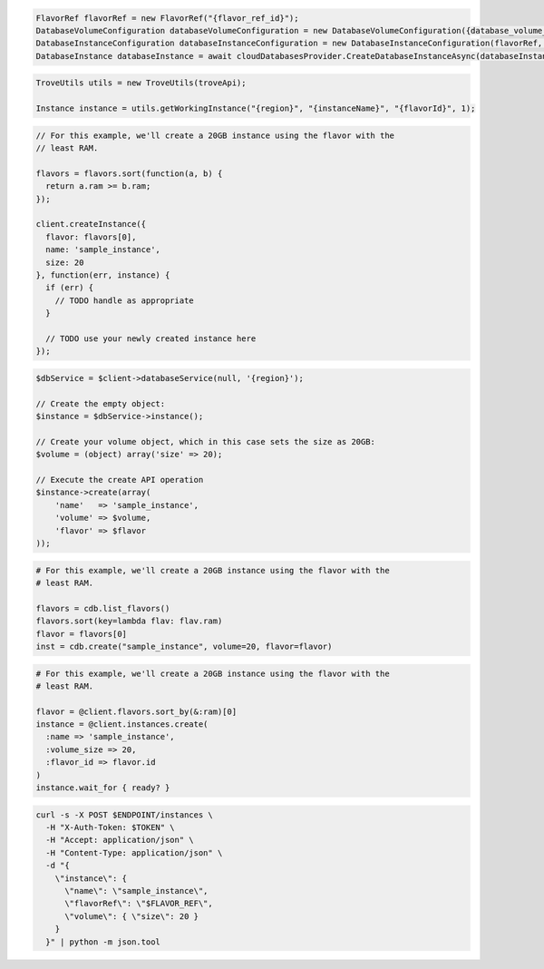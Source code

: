 .. code-block:: csharp

  FlavorRef flavorRef = new FlavorRef("{flavor_ref_id}");
  DatabaseVolumeConfiguration databaseVolumeConfiguration = new DatabaseVolumeConfiguration({database_volume_configuration_id});
  DatabaseInstanceConfiguration databaseInstanceConfiguration = new DatabaseInstanceConfiguration(flavorRef, databaseVolumeConfiguration, "{instance_name}");
  DatabaseInstance databaseInstance = await cloudDatabasesProvider.CreateDatabaseInstanceAsync(databaseInstanceConfiguration, AsyncCompletionOption.RequestCompleted, CancellationToken.None, null);

.. code-block:: java

  TroveUtils utils = new TroveUtils(troveApi);

  Instance instance = utils.getWorkingInstance("{region}", "{instanceName}", "{flavorId}", 1);

.. code-block:: javascript

  // For this example, we'll create a 20GB instance using the flavor with the
  // least RAM.

  flavors = flavors.sort(function(a, b) {
    return a.ram >= b.ram;
  });

  client.createInstance({
    flavor: flavors[0],
    name: 'sample_instance',
    size: 20
  }, function(err, instance) {
    if (err) {
      // TODO handle as appropriate
    }

    // TODO use your newly created instance here
  });

.. code-block:: php

  $dbService = $client->databaseService(null, '{region}');

  // Create the empty object:
  $instance = $dbService->instance();

  // Create your volume object, which in this case sets the size as 20GB:
  $volume = (object) array('size' => 20);

  // Execute the create API operation
  $instance->create(array(
      'name'   => 'sample_instance',
      'volume' => $volume,
      'flavor' => $flavor
  ));

.. code-block:: python

  # For this example, we'll create a 20GB instance using the flavor with the
  # least RAM.

  flavors = cdb.list_flavors()
  flavors.sort(key=lambda flav: flav.ram)
  flavor = flavors[0]
  inst = cdb.create("sample_instance", volume=20, flavor=flavor)

.. code-block:: ruby

  # For this example, we'll create a 20GB instance using the flavor with the
  # least RAM.

  flavor = @client.flavors.sort_by(&:ram)[0]
  instance = @client.instances.create(
    :name => 'sample_instance',
    :volume_size => 20,
    :flavor_id => flavor.id
  )
  instance.wait_for { ready? }

.. code-block:: sh

  curl -s -X POST $ENDPOINT/instances \
    -H "X-Auth-Token: $TOKEN" \
    -H "Accept: application/json" \
    -H "Content-Type: application/json" \
    -d "{
      \"instance\": {
        \"name\": \"sample_instance\",
        \"flavorRef\": \"$FLAVOR_REF\",
        \"volume\": { \"size\": 20 }
      }
    }" | python -m json.tool
